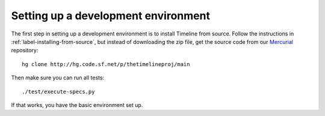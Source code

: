 Setting up a development environment
====================================

The first step in setting up a development environment is to install Timeline
from source. Follow the instructions in :ref:`label-installing-from-source`,
but instead of downloading the zip file, get the source code from our
`Mercurial <http://mercurial.selenic.com>`_ repository::

    hg clone http://hg.code.sf.net/p/thetimelineproj/main

Then make sure you can run all tests::

    ./test/execute-specs.py

If that works, you have the basic environment set up.

